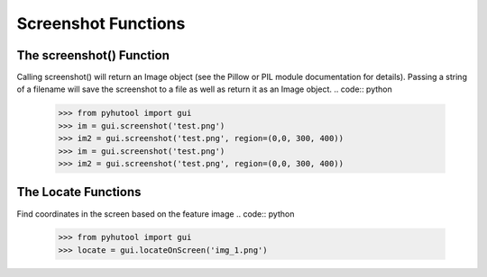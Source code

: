============
Screenshot Functions
============

The screenshot() Function
=============================
Calling screenshot() will return an Image object (see the Pillow or PIL module documentation for details). Passing a string of a filename will save the screenshot to a file as well as return it as an Image object.
.. code:: python

    >>> from pyhutool import gui
    >>> im = gui.screenshot('test.png')
    >>> im2 = gui.screenshot('test.png', region=(0,0, 300, 400))
    >>> im = gui.screenshot('test.png')
    >>> im2 = gui.screenshot('test.png', region=(0,0, 300, 400))


The Locate Functions
=============================
Find coordinates in the screen based on the feature image
.. code:: python

    >>> from pyhutool import gui
    >>> locate = gui.locateOnScreen('img_1.png')